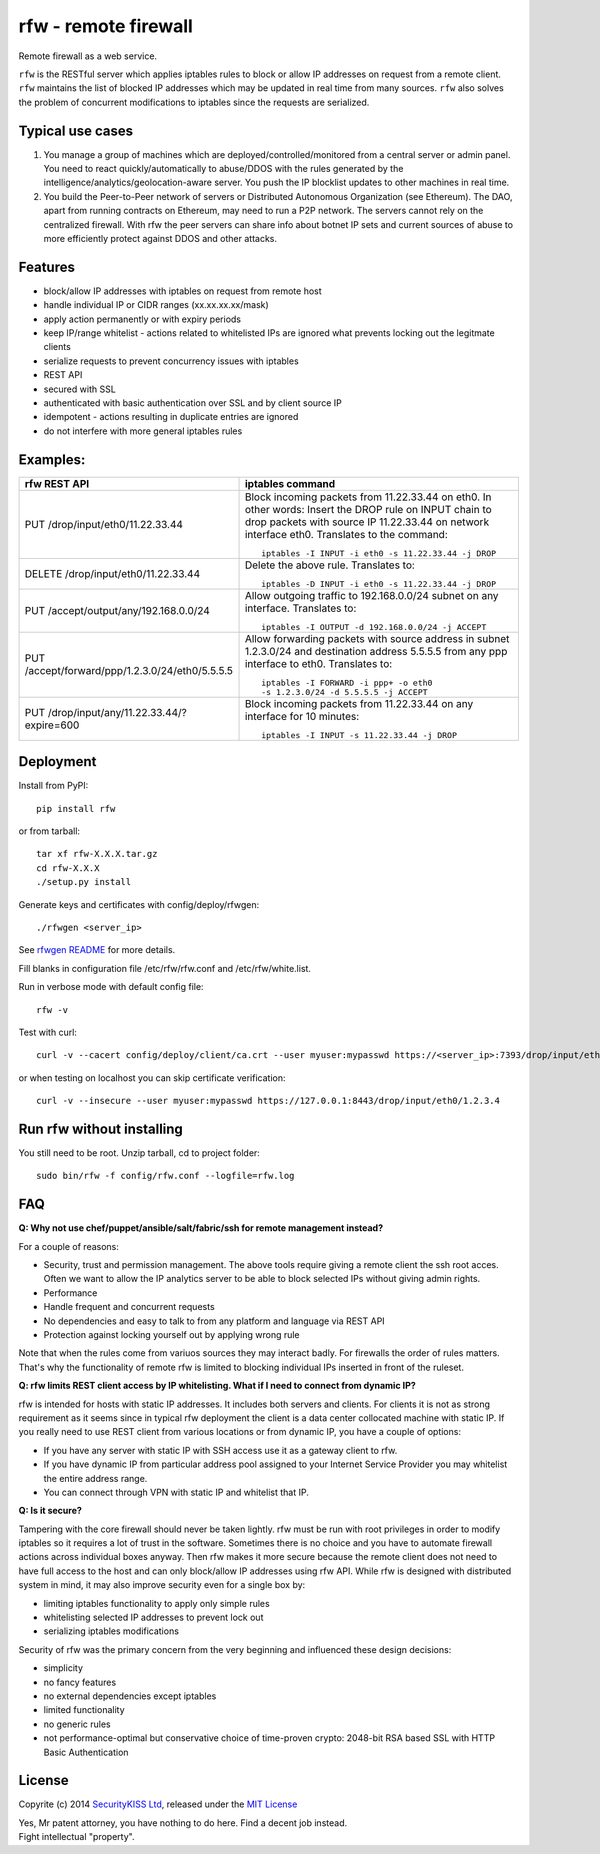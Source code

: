rfw - remote firewall
=====================

Remote firewall as a web service.
 
``rfw`` is the RESTful server which applies iptables rules to block or allow IP addresses on request from a remote client. ``rfw`` maintains the list of blocked IP addresses which may be updated in real time from many sources. ``rfw`` also solves the problem of concurrent modifications to iptables since the requests are serialized.

Typical use cases
-----------------

1. You manage a group of machines which are deployed/controlled/monitored from a central server or admin panel. You need to react quickly/automatically to abuse/DDOS with the rules generated by the intelligence/analytics/geolocation-aware server. You push the IP blocklist updates to other machines in real time.

2. You build the Peer-to-Peer network of servers or Distributed Autonomous Organization (see Ethereum). The DAO, apart from running contracts on Ethereum, may need to run a P2P network. The servers cannot rely on the centralized firewall. With rfw the peer servers can share info about botnet IP sets and current sources of abuse to more efficiently protect against DDOS and other attacks.

Features
--------

- block/allow IP addresses with iptables on request from remote host
- handle individual IP or CIDR ranges (xx.xx.xx.xx/mask)
- apply action permanently or with expiry periods
- keep IP/range whitelist - actions related to whitelisted IPs are ignored what prevents locking out the legitmate clients
- serialize requests to prevent concurrency issues with iptables
- REST API
- secured with SSL
- authenticated with basic authentication over SSL and by client source IP
- idempotent - actions resulting in duplicate entries are ignored
- do not interfere with more general iptables rules

Examples:
---------

+------------------------------------------------+-----------------------------------------------------------------------------------------+
| rfw REST API                                   | iptables command                                                                        |
+================================================+=========================================================================================+
|                                                | Block incoming packets from 11.22.33.44 on eth0. In other words:                        |
|                                                | Insert the DROP rule on INPUT chain to drop packets with source IP 11.22.33.44          |
|                                                | on network interface eth0. Translates to the command::                                  | 
|                                                |                                                                                         |
| PUT /drop/input/eth0/11.22.33.44               |     iptables -I INPUT -i eth0 -s 11.22.33.44 -j DROP                                    |
|                                                |                                                                                         |
+------------------------------------------------+-----------------------------------------------------------------------------------------+
|                                                | Delete the above rule. Translates to::                                                  |
|                                                |                                                                                         |
| DELETE /drop/input/eth0/11.22.33.44            |     iptables -D INPUT -i eth0 -s 11.22.33.44 -j DROP                                    |
+------------------------------------------------+-----------------------------------------------------------------------------------------+
| PUT /accept/output/any/192.168.0.0/24          | Allow outgoing traffic to 192.168.0.0/24 subnet on any interface. Translates to::       |
|                                                |                                                                                         |
|                                                |     iptables -I OUTPUT -d 192.168.0.0/24 -j ACCEPT                                      |
+------------------------------------------------+-----------------------------------------------------------------------------------------+
| PUT /accept/forward/ppp/1.2.3.0/24/eth0/5.5.5.5| Allow forwarding packets with source address in subnet 1.2.3.0/24                       |
|                                                | and destination address 5.5.5.5 from any ppp interface to eth0. Translates to::         |
|                                                |                                                                                         |
|                                                |     iptables -I FORWARD -i ppp+ -o eth0                                                 |
|                                                |     -s 1.2.3.0/24 -d 5.5.5.5 -j ACCEPT                                                  |
+------------------------------------------------+-----------------------------------------------------------------------------------------+
|                                                | Block incoming packets from 11.22.33.44 on any interface for 10 minutes::               |
|                                                |                                                                                         |
| PUT /drop/input/any/11.22.33.44/?expire=600    |     iptables -I INPUT -s 11.22.33.44 -j DROP                                            |
+------------------------------------------------+-----------------------------------------------------------------------------------------+


Deployment
----------

Install from PyPI::

    pip install rfw

or from tarball::

    tar xf rfw-X.X.X.tar.gz
    cd rfw-X.X.X
    ./setup.py install


Generate keys and certificates with config/deploy/rfwgen::

    ./rfwgen <server_ip>

See `rfwgen README <config/deploy/README.rst>`__ for more details.


Fill blanks in configuration file /etc/rfw/rfw.conf and /etc/rfw/white.list.


Run in verbose mode with default config file::

    rfw -v

Test with curl::

    curl -v --cacert config/deploy/client/ca.crt --user myuser:mypasswd https://<server_ip>:7393/drop/input/eth0/1.2.3.4

or when testing on localhost you can skip certificate verification::

    curl -v --insecure --user myuser:mypasswd https://127.0.0.1:8443/drop/input/eth0/1.2.3.4

Run rfw without installing
--------------------------

You still need to be root. Unzip tarball, cd to project folder::

    sudo bin/rfw -f config/rfw.conf --logfile=rfw.log


FAQ
---

**Q: Why not use chef/puppet/ansible/salt/fabric/ssh for remote management instead?**

| For a couple of reasons:
- Security, trust and permission management. The above tools require giving a remote client the ssh root acces. Often we want to allow the IP analytics server to be able to block selected IPs without giving admin rights. 
- Performance 
- Handle frequent and concurrent requests 
- No dependencies and easy to talk to from any platform and language via REST API
- Protection against locking yourself out by applying wrong rule

Note that when the rules come from variuos sources they may interact badly. For firewalls the order of rules matters. That's why the functionality of remote rfw is limited to blocking individual IPs inserted in front of the ruleset. 

**Q: rfw limits REST client access by IP whitelisting. What if I need to connect from dynamic IP?**

rfw is intended for hosts with static IP addresses. It includes both servers and clients. For clients it is not as strong requirement as it seems since in typical rfw deployment the client is a data center collocated machine with static IP. If you really need to use REST client from various locations or from dynamic IP, you have a couple of options:

-  If you have any server with static IP with SSH access use it as a gateway client to rfw.
-  If you have dynamic IP from particular address pool assigned to your Internet Service Provider you may whitelist the entire address range.
-  You can connect through VPN with static IP and whitelist that IP.

**Q: Is it secure?**

Tampering with the core firewall should never be taken lightly. rfw must be run with root privileges in order to modify iptables so it requires a lot of trust in the software. Sometimes there is no choice and you have to automate firewall actions across individual boxes anyway. Then rfw makes it more secure because the remote client does not need to have full access to the host and can only block/allow IP addresses using rfw API. While rfw is designed with distributed system in mind, it may also improve security even for a single box by: 

- limiting iptables functionality to apply only simple rules
- whitelisting selected IP addresses to prevent lock out 
- serializing iptables modifications

Security of rfw was the primary concern from the very beginning and influenced these design decisions: 

- simplicity 
- no fancy features 
- no external dependencies except iptables 
- limited functionality 
- no generic rules 
- not performance-optimal but conservative choice of time-proven crypto: 2048-bit RSA based SSL with HTTP Basic Authentication


License
-------

Copyrite (c) 2014 `SecurityKISS Ltd <http://www.securitykiss.com>`__,
released under the `MIT License <LICENSE.txt>`__

| Yes, Mr patent attorney, you have nothing to do here. Find a decent job instead.
| Fight intellectual "property".
